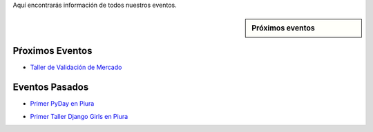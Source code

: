 .. title: Eventos
.. slug: eventos
.. date: 2016-07-20 16:33:59 UTC-05:00
.. tags: 
.. category: 
.. link: 
.. description: 
.. type: text

Aquí encontrarás información de todos nuestros eventos.

.. sidebar:: Próximos eventos

	.. raw:: html

		<iframe src="https://calendar.google.com/calendar/embed?src=6uak2dskia06h9f5764a54tdi0%40group.calendar.google.com&ctz=America/Lima" style="border: 0" width="100%" height="300" frameborder="0" scrolling="no"></iframe>

Pŕoximos Eventos
----------------

* `Taller de Validación de Mercado`_
	.. _`Taller de Validación de Mercado`: https://tallanix.com/

Eventos Pasados
---------------

* `Primer PyDay en Piura`_
	.. _`Primer PyDay en Piura`: /primer-pyday-en-piura

* `Primer Taller Django Girls en Piura`_
	.. _`Primer Taller Django Girls en Piura`: http://argentinaenpython.com.ar/galeria/django-girls-piura/